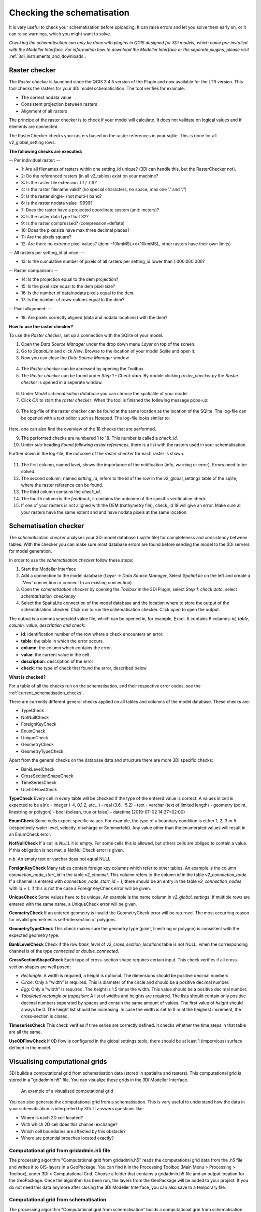 .. _checking_model:

Checking the schematisation
===================================

It is very useful to check your schematisation before uploading. It can raise errors and let you solve them early on, or it can raise warnings, which you might want to solve.

*Checking the schematisation can only be done with plugins in QGIS designed for 3Di models, which come pre-installed with the Modeller Interface.
For information how to download the Modeller Interface or the seperate plugins, please visit* :ref:`3di_instruments_and_downloads`.

.. todo:: 
    de schreenshots moeten worden aangepast + de uitleg. En er moet nog verwezen worden naar algemene uitleg plugin.
    

.. _rasterchecker:

Raster checker
----------------
The *Raster checker* is launched since the QGIS 3.4.5 version of the Plugin and now available for the LTR version. This tool checks the rasters for your 3Di model schematisation. The tool verifies for example:

- The correct nodata value

- Consistent projection between rasters

- Alignment of all rasters


The principe of the raster checker is to check if your model will calculate. It does not validate on logical values and if elements are connected. 


The RasterChecker checks your rasters based on the raster references in your sqlite. 
This is done for all v2_global_setting rows. 

**The following checks are executed:**

-- Per individual raster: -- 

- 1: Are all filenames of rasters within one setting_id unique? (3Di can handle this, but the RasterChecker not).

- 2: Do the referenced rasters (in all v2_tables) exist on your machine?

- 3: Is the raster file extension .tif / .tiff?

- 4: Is the raster filename valid? (no special characters, no space, max one '.' and '/')

- 5: Is the raster single- (not multi-) band?

- 6: Is the raster nodata value -9999?

- 7: Does the raster have a projected coordinate system (unit: meters)?

- 8: Is the raster data type float 32?

- 9: Is the raster compressed? (compression=deflate)

- 10: Does the pixelsize have max three decimal places?

- 11: Are the pixels square?

- 12: Are there no extreme pixel values? (dem: -10kmMSL<x<10kmMSL, other rasters have their own limits)

-- All rasters per setting_id at once: -- 

- 13: Is the cumulative number of pixels of all rasters per setting_id lower than 1.000.000.000?

-- Raster comparison: -- 

- 14: Is the projection equal to the dem projection?

- 15: Is the pixel size equal to the dem pixel size?

- 16: Is the number of data/nodata pixels equal to the dem.

- 17: Is the number of rows-colums equal to the dem?

-- Pixel allignment: -- 

- 18: Are pixels correctly aligned (data and nodata locations) with the dem?



**How to use the raster checker?**

To use the *Raster checker*, set up a connection with the SQlite of your model. 

1) Open the *Data Source Manager* under the drop down menu *Layer* on top of the screen. 
2) Go to *SpatiaLite* and click *New*. Browse to the location of your model Sqlite and open it. 
3) Now you can close the *Data Source Manager* window.

.. figure:: image/d_qgisplugin_load_sqlite.png
    :alt: Data Source Manager


4) The *Raster checker* can be accessed by opening the Toolbox. 
5) The *Raster checker* can be found under *Step 1 - Check data*. By double clicking *raster_checker.py* the *Raster checker* is opened in a seperate window. 

.. figure:: image/d_qgisplugin_activate_rasterchecker.png
    :alt: Data Source Manager

6) Under *Model schematisation database* you can choose the spatialite of your model. 
7) Click *OK* to start the *raster checker*. When the tool is finished the following message pops-up:

.. figure:: image/d_qgisplugin_rasterchecker_done.png 
    :alt: Raster checker Done

8) The log-file of the raster checker can be found at the same location as the location of the SQlite. The log-file can be opened with a text editor such as Notepad. The log-file looks similar to:

.. figure:: image/d_qgisplugin_rasterchecker_log_header.png
    :alt: Rasterchecker Done

Here, one can also find the overview of the 18 checks that are performed. 

9) The performed checks are numbered 1 to 18. This number is called a *check_id*. 
10) Under sub-heading *Found following raster references*, there is a list with the rasters used in your schematisation.

Further down in the log-file, the outcome of the *raster checker* for each raster is shown.

.. figure:: image/d_qgisplugin_rasterchecker_log_checks.png
    :alt: Rasterchecker Feedback

11) The first column, named *level*, shows the importance of the notification (info, warning or error). Errors need to be solved.
12) The second column, named *setting_id*, refers to the id of the row in the v2_global_settings table of the sqlite, where the raster reference can be found. 
13) The third column contains the *check_id*. 
14) The fourth column is the *feedback*, it contains the outcome of the specific verification check. 
15) If one of your rasters is not aligned with the DEM (bathymetry file), check_id 18 will give an error. Make sure all your rasters have the same extent and and have nodata pixels at the same location. 

.. _schematisationchecker:

Schematisation checker
-------------------------

The *schematisation checker* analyses your 3Di model database (.sqlite file) for completeness and consistency between tables. 
With the checker you can make sure most database errors are found before sending the model to the 3Di servers for model generation. 

In order to use the *schematisation checker* follow these steps:

1. Start the Modeller Interface
2. Add a connection to the model database (*Layer* -> *Data Source Manager*, Select *SpatiaLite* on the left and create a *'New'* connection or connect to an existing connection)
3. Open the *schematization checker* by opening the *Toolbox* in the 3Di Plugin, select *Step 1: check data*, select *schematisation_checker.py*
4. Select the SpatiaLite connection of the model database and the location where to store the output of the schematisation checker. Click *run* to run the schematisation checker. Click *open* to open the output.

The output is a comma seperated value file, which can be opened in, for example, Excel. It contains 6 columns: *id, table, column, value, description and check*:

- **id**: identification number of the row where a check encounters an error.
- **table**: the table in which the error occurs.
- **column**: the column which contains the error.
- **value**: the current value in the cell
- **description**: description of the error
- **check**: the type of check that found the error, described below

**What is checked?**

For a table of all the checks run on the schematisation, and their respective error codes, see the :ref:`current_schematisation_checks`.

There are currently different general checks applied on all tables and columns of the model database. These checks are:

- TypeCheck
- NotNullCheck
- ForeignKeyCheck
- EnumCheck
- UniqueCheck
- GeometryCheck
- GeometryTypeCheck

Apart from the general checks on the database data and structure there are more 3Di specific checks:

- BankLevelCheck
- CrossSectionShapeCheck
- TimeSeriesCheck
- Use0DFlowCheck

**TypeCheck** Every cell in every table will be checked if the type of the entered value is correct. A values in cell is expected to be a(n): 
- integer (-4, 0,1,2, etc…)
- real (3.6, -5.2)
- text
- varchar (text of limited length)
- geometry (point, linestring or polygon)
- bool (bolean, true or false)
- datetime (2019-07-02 14:27+02:00)

**EnumCheck** Some cells expect specific values. For example, the type of a boundary condition is either 1, 2, 3 or 5 (respectively water level, velocity, discharge or Sommerfeld). Any value other than the enumerated values will result in an EnumCheck error.

**NotNullCheck** If a cell is *NULL* it id empty. For some cells this is allowed, but others cells are obliged to contain a value. If this obligation is not met, a NotNullCheck error is given.

n.b. An empty text or varchar does not equal NULL.

**ForeignKeyCheck** Many tables contain foreign key columns which refer to other tables. An example is the column *connection_node_start_id* in the table *v2_channel*. This column refers to the column *id* in the table *v2_connection_node*. If a channel is entered with *connection_node_start_id = 1*, there should be an entry in the table *v2_connection_nodes* with *id = 1*. If this is not the case a ForeignKeyCheck error will be given.

**UniqueCheck** Some values have to be unique. An example is the name column in *v2_global_settings*. If multiple rows are entered with the same name, a UniqueCheck error will be given.

**GeometryCheck** If an entered geometry is invalid the GeometryCheck error will be returned. The most occurring reason for invalid geometries is self-intersection of polygons.

**GeometryTypeCheck** This check makes sure the geometry type (point, linestring or polygon) is consistent with the expected geometry type.

**BankLevelCheck** Check if the row *bank_level* of *v2_cross_section_locations* table is not NULL, when the corresponding channel is of the type *connected* or *double_connected*.

**CrossSectionShapeCheck** Each type of cross-section shape requires certain input. This check verifies if all cross-section shapes are well posed: 

- *Rectangle*: A width is required, a height is optional. The dimensions should be positive decimal numbers.
- *Circle*: Only a "width" is required. This is diameter of the circle and should be a positive decimal number.
- *Egg*: Only a "width" is required. The height is 1.5 times the width. This value should be a positive decimal number.
- *Tabulated rectangle or trapezium*: A list of widths and heights are required. The lists should contain only positive decimal numbers seperated by spaces and contain the same amount of values. The first value of *height* should always be 0. The height list should be increasing. In case the width is set to 0 m at the heighest increment, the cross-section is closed. 

**TimeseriesCheck** This check verifies if time series are correctly defined. It checks whether the time steps in that table are all the same. 

**Use0DFlowCheck** If 0D flow is configured in the global settings table, there should be at least 1 (impervious) surface defined in the model.



Visualising computational grids
--------------------------------

3Di builds a computational grid from schematisation data (stored in spatialite and rasters). This computational grid is stored in a "gridadmin.h5" file. You can visualize these grids in the 3Di Modeller Interface.


.. figure:: image/d_computational_grid.png

    An example of a visualised computational grid



You can also generate the computational grid from a schematisation. This is very useful to understand how the data in your schematisation is interpreted by 3Di. It answers questions like: 

- Where is each 2D cell located? 

- With which 2D cell does this channel exchange? 

- Which cell boundaries are affected by this obstacle?

- Where are potential breaches located exactly?

Computational grid from gridadmin.h5 file
^^^^^^^^^^^^^^^^^^^^^^^^^^^^^^^^^^^^^^^^^^
The processing algorithm "Computational grid from gridadmin.h5" reads the computational grid data from the .h5 file and writes it to GIS-layers in a GeoPackage. You can find it in the Processing Toolbox (Main Menu > Processing > Toolbox), under 3Di > Computational Grid. Choose a folder that contains a gridadmin.h5 file and an output location for the GeoPackage. Once the algorithm has been run, the layers from the GeoPackage will be added to your project. If you do not need this data anymore after closing the 3Di Modeller Interface, you can also save to a temporary file. 

Computational grid from schematisation
^^^^^^^^^^^^^^^^^^^^^^^^^^^^^^^^^^^^^^^^^^
The processing algorithm "Computational grid from schematisation" builds a computational grid from schematisation data (stored in spatialite and rasters). The algorithm writes this to a gridadmin.h5 file and subsequently converts that data to GIS-layers in a GeoPackage. You can find it in the Processing Toolbox (Main Menu > Processing > Toolbox), under 3Di > Computational Grid. Choose your schematisation's spatialite file and an output location for the GeoPackage. Once the algorithm has been run, the layers from the GeoPackage will be added to your project. If you do not need this data anymore after closing the 3Di Modeller Interface, you can also save to a temporary file. 

Differences between locally and server-generated grids
^^^^^^^^^^^^^^^^^^^^^^^^^^^^^^^^^^^^^^^^^^^^^^^^^^^^^^^^
Please note that when generating the computational grid locally, some attributes will not be filled. The reason for this is that some information about the grid is generated by the routine that creates the volume tables (lookup tables that contain the relation between volume and water level, friction, etc.). This routine is run on the server, but not included in the grid building algorithm in the 3Di Modeller Interface. This applies to all attributes that are related to elevation in the 2D domain:

- Node layer: max_surface_area, bottom_level (for 2D and embedded nodes). Also note that a node's drain_level is only relevant if there is no 2D; otherwise, the exchange_level of the 1D flowline contains the relevant data. 

- Cell layer: max_surface_area, bottom_level, impervious_layer_elevation

- Flowline layer: exchange_level (for 2D en 1D/2D flowlines)

- Obstacles: exchange_level
